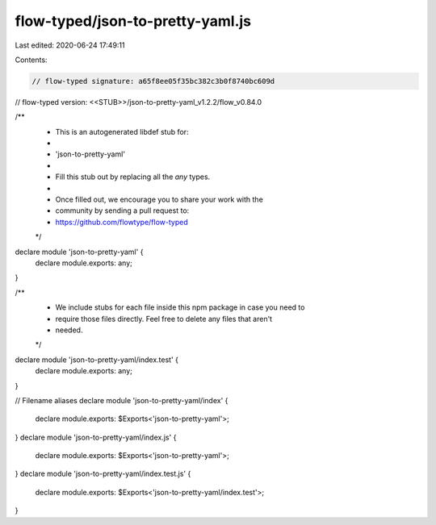 flow-typed/json-to-pretty-yaml.js
=================================

Last edited: 2020-06-24 17:49:11

Contents:

.. code-block:: js

    // flow-typed signature: a65f8ee05f35bc382c3b0f8740bc609d
// flow-typed version: <<STUB>>/json-to-pretty-yaml_v1.2.2/flow_v0.84.0

/**
 * This is an autogenerated libdef stub for:
 *
 *   'json-to-pretty-yaml'
 *
 * Fill this stub out by replacing all the `any` types.
 *
 * Once filled out, we encourage you to share your work with the
 * community by sending a pull request to:
 * https://github.com/flowtype/flow-typed
 */

declare module 'json-to-pretty-yaml' {
  declare module.exports: any;
}

/**
 * We include stubs for each file inside this npm package in case you need to
 * require those files directly. Feel free to delete any files that aren't
 * needed.
 */
declare module 'json-to-pretty-yaml/index.test' {
  declare module.exports: any;
}

// Filename aliases
declare module 'json-to-pretty-yaml/index' {
  declare module.exports: $Exports<'json-to-pretty-yaml'>;
}
declare module 'json-to-pretty-yaml/index.js' {
  declare module.exports: $Exports<'json-to-pretty-yaml'>;
}
declare module 'json-to-pretty-yaml/index.test.js' {
  declare module.exports: $Exports<'json-to-pretty-yaml/index.test'>;
}



